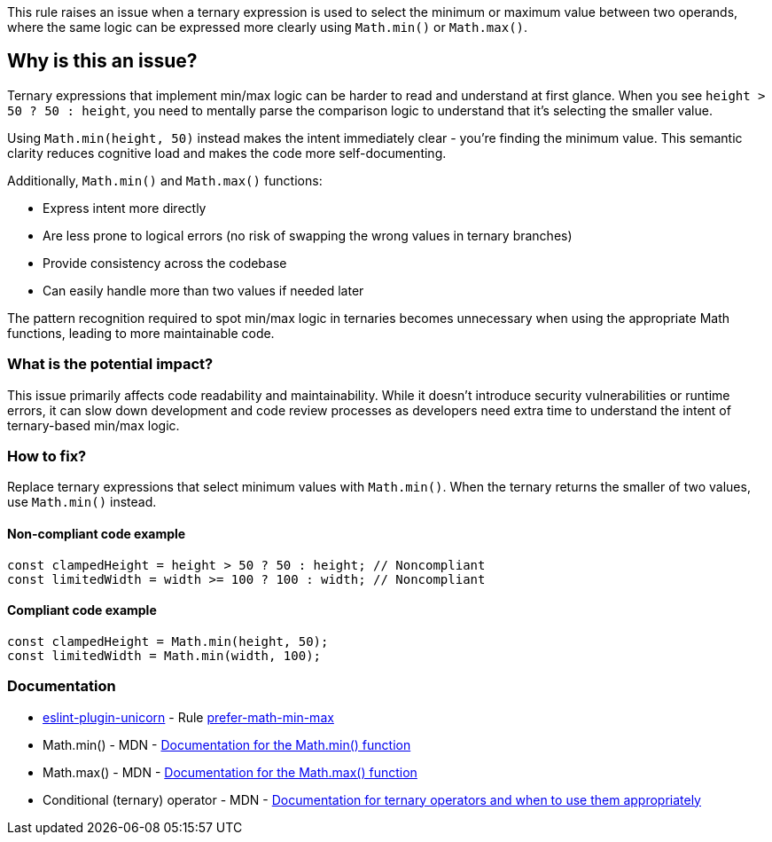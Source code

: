 This rule raises an issue when a ternary expression is used to select the minimum or maximum value between two operands, where the same logic can be expressed more clearly using `Math.min()` or `Math.max()`.

== Why is this an issue?

Ternary expressions that implement min/max logic can be harder to read and understand at first glance. When you see `height > 50 ? 50 : height`, you need to mentally parse the comparison logic to understand that it's selecting the smaller value.

Using `Math.min(height, 50)` instead makes the intent immediately clear - you're finding the minimum value. This semantic clarity reduces cognitive load and makes the code more self-documenting.

Additionally, `Math.min()` and `Math.max()` functions:

* Express intent more directly
* Are less prone to logical errors (no risk of swapping the wrong values in ternary branches)
* Provide consistency across the codebase
* Can easily handle more than two values if needed later

The pattern recognition required to spot min/max logic in ternaries becomes unnecessary when using the appropriate Math functions, leading to more maintainable code.

=== What is the potential impact?

This issue primarily affects code readability and maintainability. While it doesn't introduce security vulnerabilities or runtime errors, it can slow down development and code review processes as developers need extra time to understand the intent of ternary-based min/max logic.

=== How to fix?


Replace ternary expressions that select minimum values with `Math.min()`. When the ternary returns the smaller of two values, use `Math.min()` instead.

==== Non-compliant code example

[source,javascript,diff-id=1,diff-type=noncompliant]
----
const clampedHeight = height > 50 ? 50 : height; // Noncompliant
const limitedWidth = width >= 100 ? 100 : width; // Noncompliant
----

==== Compliant code example

[source,javascript,diff-id=1,diff-type=compliant]
----
const clampedHeight = Math.min(height, 50);
const limitedWidth = Math.min(width, 100);
----

=== Documentation

* https://github.com/sindresorhus/eslint-plugin-unicorn#readme[eslint-plugin-unicorn] - Rule https://github.com/sindresorhus/eslint-plugin-unicorn/blob/HEAD/docs/rules/prefer-math-min-max.md[prefer-math-min-max]
 * Math.min() - MDN - https://developer.mozilla.org/en-US/docs/Web/JavaScript/Reference/Global_Objects/Math/min[Documentation for the Math.min() function]
 * Math.max() - MDN - https://developer.mozilla.org/en-US/docs/Web/JavaScript/Reference/Global_Objects/Math/max[Documentation for the Math.max() function]
 * Conditional (ternary) operator - MDN - https://developer.mozilla.org/en-US/docs/Web/JavaScript/Reference/Operators/Conditional_Operator[Documentation for ternary operators and when to use them appropriately]

